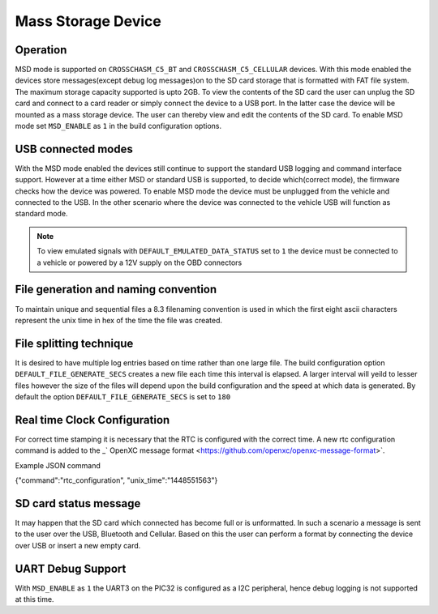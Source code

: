 ====================
Mass Storage Device 
====================
.. _msd-storage:

Operation
-----------
MSD mode is supported on ``CROSSCHASM_C5_BT`` and ``CROSSCHASM_C5_CELLULAR`` devices. 
With this mode enabled the devices store messages(except debug log messages)on to 
the SD card storage that is formatted with FAT file system. The maximum storage 
capacity supported is upto 2GB. To view the contents of the SD card the user can unplug
the SD card and connect to a card reader or simply connect the device to a USB port.
In the latter case the device will be mounted as a mass storage device. The user can
thereby view and edit the contents of the SD card. To enable MSD mode set 
``MSD_ENABLE`` as ``1`` in the build configuration options.

USB connected modes
--------------------
With the MSD mode enabled the devices still continue to support the standard USB logging and 
command interface support. However at a time either MSD or standard USB is supported, to decide
which(correct mode), the firmware checks how the device was powered. To enable MSD mode the device
must be unplugged from the vehicle and connected to the USB. In the other scenario where the
device was connected to the vehicle USB will function as standard mode.

.. NOTE::
  To view emulated signals with ``DEFAULT_EMULATED_DATA_STATUS`` set to ``1`` the device must be connected
  to a vehicle or powered by a 12V supply on the OBD connectors
  
File generation and naming convention
--------------------------------------
To maintain unique and sequential files a 8.3 filenaming convention is used in which the first
eight ascii characters represent the unix time in hex of the time the file was created.


File splitting technique
-------------------------
It is desired to have multiple log entries based on time rather than one large file. The build configuration 
option ``DEFAULT_FILE_GENERATE_SECS`` creates a new file each time this interval is elapsed.
A larger interval will yeild to lesser files however the size of the files will depend upon the build configuration
and the speed at which data is generated. By default the option ``DEFAULT_FILE_GENERATE_SECS`` is set to ``180``


Real time Clock Configuration
------------------------------
For correct time stamping it is necessary that the RTC is configured with the correct time. 
A new rtc configuration command is added to the _` OpenXC message format <https://github.com/openxc/openxc-message-format>`.

Example JSON command

{"command":"rtc_configuration", "unix_time":"1448551563"}


SD card status message
------------------------------
It may happen that the SD card which connected has become full or is unformatted. In such a scenario
a message is sent to the user over the USB, Bluetooth and Cellular. Based on this the user can perform
a format by connecting the device over USB or insert a new empty card.

UART Debug Support
-------------------
With ``MSD_ENABLE`` as ``1`` the UART3 on the PIC32 is configured as a I2C peripheral, hence debug logging is 
not supported at this time. 
